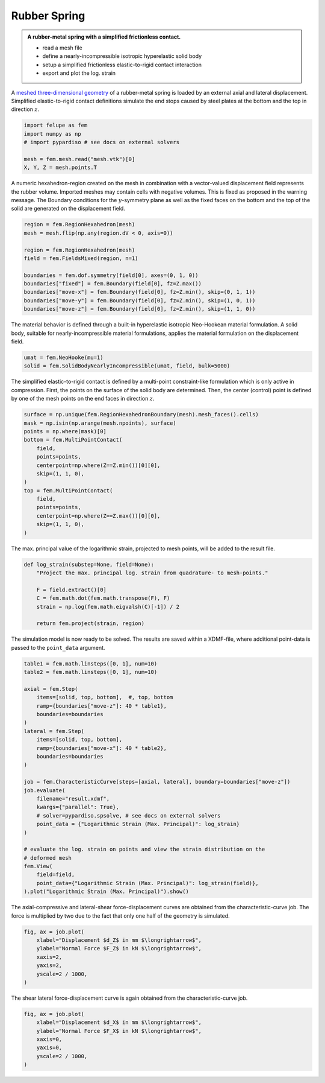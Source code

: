 Rubber Spring
-------------

.. admonition:: A rubber-metal spring with a simplified frictionless contact.
   :class: note

   * read a mesh file
   
   * define a nearly-incompressible isotropic hyperelastic solid body
   
   * setup a simplified frictionless elastic-to-rigid contact interaction
   
   * export and plot the log. strain


A `meshed three-dimensional geometry <../_static/mesh.vtk>`_ of a rubber-metal spring is loaded by an external axial and lateral displacement. Simplified elastic-to-rigid contact definitions simulate the end stops caused by steel plates at the bottom and the top in direction :math:`z`.

..  code-block:: python

    import felupe as fem
    import numpy as np
    # import pypardiso # see docs on external solvers

    mesh = fem.mesh.read("mesh.vtk")[0]
    X, Y, Z = mesh.points.T

..  image:: images/rubber-spring_mesh.png


A numeric hexahedron-region created on the mesh in combination with a vector-valued displacement field represents the rubber volume. Imported meshes may contain cells with negative volumes. This is fixed as proposed in the warning message. The Boundary conditions for the :math:`y`-symmetry plane as well as the fixed faces on the bottom and the top of the solid are generated on the displacement field.

..  code-block:: python

    region = fem.RegionHexahedron(mesh)
    mesh = mesh.flip(np.any(region.dV < 0, axis=0))

    region = fem.RegionHexahedron(mesh)
    field = fem.FieldsMixed(region, n=1)
    
    boundaries = fem.dof.symmetry(field[0], axes=(0, 1, 0))
    boundaries["fixed"] = fem.Boundary(field[0], fz=Z.max())
    boundaries["move-x"] = fem.Boundary(field[0], fz=Z.min(), skip=(0, 1, 1))
    boundaries["move-y"] = fem.Boundary(field[0], fz=Z.min(), skip=(1, 0, 1))
    boundaries["move-z"] = fem.Boundary(field[0], fz=Z.min(), skip=(1, 1, 0))


The material behavior is defined through a built-in hyperelastic isotropic Neo-Hookean material formulation. A solid body, suitable for nearly-incompressible material formulations, applies the material formulation on the displacement field.

..  code-block:: python

    umat = fem.NeoHooke(mu=1)
    solid = fem.SolidBodyNearlyIncompressible(umat, field, bulk=5000)


The simplified elastic-to-rigid contact is defined by a multi-point constraint-like formulation which is only active in compression. First, the points on the surface of the solid body are determined. Then, the center (control) point is defined by one of the mesh points on the end faces in direction :math:`z`.

..  code-block:: python

    surface = np.unique(fem.RegionHexahedronBoundary(mesh).mesh_faces().cells)
    mask = np.isin(np.arange(mesh.npoints), surface)
    points = np.where(mask)[0]
    bottom = fem.MultiPointContact(
        field, 
        points=points, 
        centerpoint=np.where(Z==Z.min())[0][0], 
        skip=(1, 1, 0),
    )
    top = fem.MultiPointContact(
        field, 
        points=points, 
        centerpoint=np.where(Z==Z.max())[0][0], 
        skip=(1, 1, 0),
    )

The max. principal value of the logarithmic strain, projected to mesh points, will be added to the result file.

..  code-block:: python
    
    def log_strain(substep=None, field=None):
        "Project the max. principal log. strain from quadrature- to mesh-points."
        
        F = field.extract()[0]
        C = fem.math.dot(fem.math.transpose(F), F)
        strain = np.log(fem.math.eigvalsh(C)[-1]) / 2
        
        return fem.project(strain, region)

The simulation model is now ready to be solved. The results are saved within a XDMF-file, where additional point-data is passed to the ``point_data`` argument. 

..  code-block:: python
    
    table1 = fem.math.linsteps([0, 1], num=10)
    table2 = fem.math.linsteps([0, 1], num=10)

    axial = fem.Step(
        items=[solid, top, bottom],  #, top, bottom
        ramp={boundaries["move-z"]: 40 * table1}, 
        boundaries=boundaries
    )
    lateral = fem.Step(
        items=[solid, top, bottom], 
        ramp={boundaries["move-x"]: 40 * table2}, 
        boundaries=boundaries
    )
    
    job = fem.CharacteristicCurve(steps=[axial, lateral], boundary=boundaries["move-z"])
    job.evaluate(
        filename="result.xdmf", 
        kwargs={"parallel": True}, 
        # solver=pypardiso.spsolve, # see docs on external solvers
        point_data = {"Logarithmic Strain (Max. Principal)": log_strain}
    )
    
    # evaluate the log. strain on points and view the strain distribution on the
    # deformed mesh
    fem.View(
        field=field, 
        point_data={"Logarithmic Strain (Max. Principal)": log_strain(field)},
    ).plot("Logarithmic Strain (Max. Principal)").show()


.. image:: images/rubber-spring.png

The axial-compressive and lateral-shear force-displacement curves are obtained from the characteristic-curve job. The force is multiplied by two due to the fact that only one half of the geometry is simulated.

..  code-block:: python

    fig, ax = job.plot(
        xlabel="Displacement $d_Z$ in mm $\longrightarrow$",
        ylabel="Normal Force $F_Z$ in kN $\longrightarrow$",
        xaxis=2,
        yaxis=2,
        yscale=2 / 1000,
    )

.. image:: images/rubber-spring_curve-axial.svg


The shear lateral force-displacement curve is again obtained from the characteristic-curve
job.

..  code-block:: python

    fig, ax = job.plot(
        xlabel="Displacement $d_X$ in mm $\longrightarrow$",
        ylabel="Normal Force $F_X$ in kN $\longrightarrow$",
        xaxis=0,
        yaxis=0,
        yscale=2 / 1000,
    )

.. image:: images/rubber-spring_curve-lateral.svg
